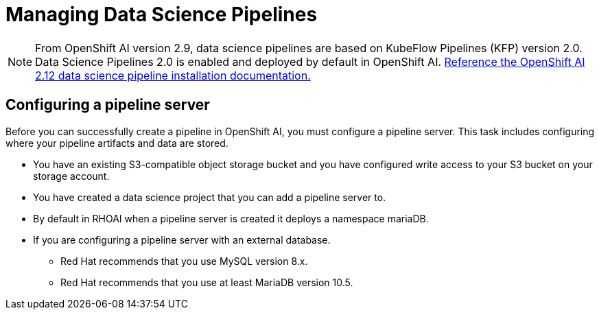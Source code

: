 = Managing Data Science Pipelines

[NOTE]
From OpenShift AI version 2.9, data science pipelines are based on KubeFlow Pipelines (KFP) version 2.0. Data Science Pipelines 2.0 is enabled and deployed by default in OpenShift AI.
https://docs.redhat.com/en/documentation/red_hat_openshift_ai_self-managed/2.12/html/working_with_data_science_pipelines/enabling-data-science-pipelines-2_ds-pipelines#upgrading_to_data_science_pipelines_2_0[Reference the OpenShift AI 2.12 data science pipeline installation documentation., window=blank]

== Configuring a pipeline server

Before you can successfully create a pipeline in OpenShift AI, you must configure a pipeline server. This task includes configuring where your pipeline artifacts and data are stored.
 
 * You have an existing S3-compatible object storage bucket and you have configured write access to your S3 bucket on your storage account. 
 * You have created a data science project that you can add a pipeline server to.
 * By default in RHOAI when a pipeline server is created it deploys a namespace mariaDB.
 * If you are configuring a pipeline server with an external database.
 ** Red Hat recommends that you use MySQL version 8.x.
 ** Red Hat recommends that you use at least MariaDB version 10.5.



